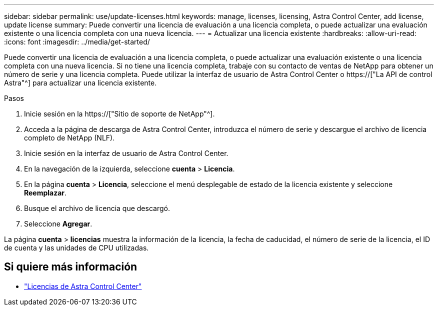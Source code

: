 ---
sidebar: sidebar 
permalink: use/update-licenses.html 
keywords: manage, licenses, licensing, Astra Control Center, add license, update license 
summary: Puede convertir una licencia de evaluación a una licencia completa, o puede actualizar una evaluación existente o una licencia completa con una nueva licencia. 
---
= Actualizar una licencia existente
:hardbreaks:
:allow-uri-read: 
:icons: font
:imagesdir: ../media/get-started/


[role="lead"]
Puede convertir una licencia de evaluación a una licencia completa, o puede actualizar una evaluación existente o una licencia completa con una nueva licencia. Si no tiene una licencia completa, trabaje con su contacto de ventas de NetApp para obtener un número de serie y una licencia completa. Puede utilizar la interfaz de usuario de Astra Control Center o https://["La API de control Astra"^] para actualizar una licencia existente.

.Pasos
. Inicie sesión en la https://["Sitio de soporte de NetApp"^].
. Acceda a la página de descarga de Astra Control Center, introduzca el número de serie y descargue el archivo de licencia completo de NetApp (NLF).
. Inicie sesión en la interfaz de usuario de Astra Control Center.
. En la navegación de la izquierda, seleccione *cuenta* > *Licencia*.
. En la página *cuenta* > *Licencia*, seleccione el menú desplegable de estado de la licencia existente y seleccione *Reemplazar*.
. Busque el archivo de licencia que descargó.
. Seleccione *Agregar*.


La página *cuenta* > *licencias* muestra la información de la licencia, la fecha de caducidad, el número de serie de la licencia, el ID de cuenta y las unidades de CPU utilizadas.



== Si quiere más información

* link:../concepts/licensing.html["Licencias de Astra Control Center"]


